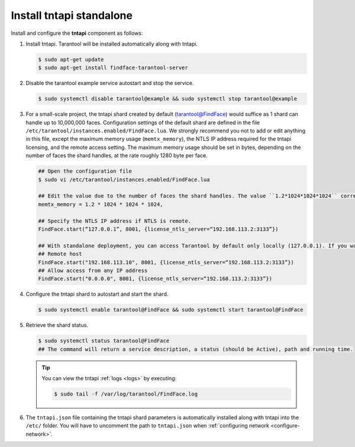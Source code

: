 .. _tntapi-standalone:

Install tntapi standalone
"""""""""""""""""""""""""""""""

Install and configure the **tntapi** component as follows:

#. Install tntapi. Tarantool will be installed automatically along with tntapi.

   .. code::

       $ sudo apt-get update
       $ sudo apt-get install findface-tarantool-server

#. Disable the tarantool example service autostart and stop the service.

   .. code::

       $ sudo systemctl disable tarantool@example && sudo systemctl stop tarantool@example

#. For a small-scale project, the tntapi shard created by default (tarantool@FindFace) would suffice as 1 shard can handle up to 10,000,000 faces. Configuration settings of the default shard are defined in the file ``/etc/tarantool/instances.enabled/FindFace.lua``. We strongly recommend you not to add or edit anything in this file, except the maximum memory usage (``memtx_memory``), the NTLS IP address required for the tntapi licensing, and the remote access setting. The maximum memory usage should be set in bytes, depending on the number of faces the shard handles, at the rate roughly 1280 byte per face. 

   .. code::

       ## Open the configuration file
       $ sudo vi /etc/tarantool/instances.enabled/FindFace.lua

       ## Edit the value due to the number of faces the shard handles. The value ``1.2*1024*1024*1024`` corresponds to 1,000,000 faces.
       memtx_memory = 1.2 * 1024 * 1024 * 1024,

       ## Specify the NTLS IP address if NTLS is remote.
       FindFace.start(“127.0.0.1”, 8001, {license_ntls_server=“192.168.113.2:3133”})

       ## With standalone deployment, you can access Tarantool by default only locally (127.0.0.1). If you want to access Tarantool from a remote host, either specify the remote host IP address in the FindFace.start section, or change ``127.0.0.1`` to ``0.0.0.0`` there to allow access to Tarantool from any IP address.
       ## Remote host
       FindFace.start("192.168.113.10", 8001, {license_ntls_server=“192.168.113.2:3133”})
       ## Allow access from any IP address
       FindFace.start("0.0.0.0", 8001, {license_ntls_server=“192.168.113.2:3133”})

#. Configure the tntapi shard to autostart and start the shard.

   .. code::

      $ sudo systemctl enable tarantool@FindFace && sudo systemctl start tarantool@FindFace

#. Retrieve the shard status.

   .. code::

       $ sudo systemctl status tarantool@FindFace
       ## The command will return a service description, a status (should be Active), path and running time.

   .. tip::
       You can view the tntapi :ref:`logs <logs>` by executing:

       .. code::

          $ sudo tail -f /var/log/tarantool/FindFace.log

#. The ``tntapi.json`` file containing the tntapi shard parameters is automatically installed along with tntapi into the ``/etc/`` folder. You will have to uncomment the path to ``tntapi.json`` when :ref:`configuring network <configure-network>`.



